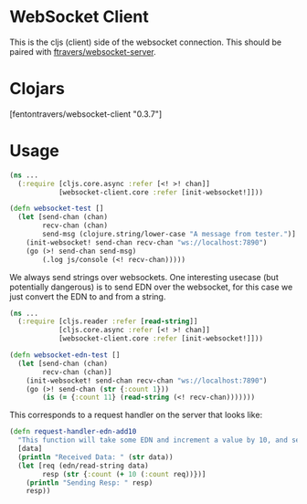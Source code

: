 * WebSocket Client

This is the cljs (client) side of the websocket connection.  This
should be paired with [[https://github.com/ftravers/websocket-server][ftravers/websocket-server]].

* Clojars

[fentontravers/websocket-client "0.3.7"]

* Usage

#+BEGIN_SRC clojure
(ns ...
  (:require [cljs.core.async :refer [<! >! chan]]
            [websocket-client.core :refer [init-websocket!]]))

(defn websocket-test []
  (let [send-chan (chan)
        recv-chan (chan)
        send-msg (clojure.string/lower-case "A message from tester.")]
    (init-websocket! send-chan recv-chan "ws://localhost:7890")
    (go (>! send-chan send-msg)
        (.log js/console (<! recv-chan)))))
#+END_SRC

We always send strings over websockets.  One interesting usecase (but
potentially dangerous) is to send EDN over the websocket, for this
case we just convert the EDN to and from a string.  

#+BEGIN_SRC clojure
(ns ... 
  (:require [cljs.reader :refer [read-string]]
            [cljs.core.async :refer [<! >! chan]]
            [websocket-client.core :refer [init-websocket!]]))

(defn websocket-edn-test []
  (let [send-chan (chan)
        recv-chan (chan)]
    (init-websocket! send-chan recv-chan "ws://localhost:7890")
    (go (>! send-chan (str {:count 1}))
        (is (= {:count 11} (read-string (<! recv-chan)))))))
#+END_SRC

This corresponds to a request handler on the server that looks like:

#+BEGIN_SRC clojure
(defn request-handler-edn-add10
  "This function will take some EDN and increment a value by 10, and send it back."
  [data]
  (println "Received Data: " (str data))
  (let [req (edn/read-string data)
        resp (str {:count (+ 10 (:count req))})]
    (println "Sending Resp: " resp)
    resp))
#+END_SRC
